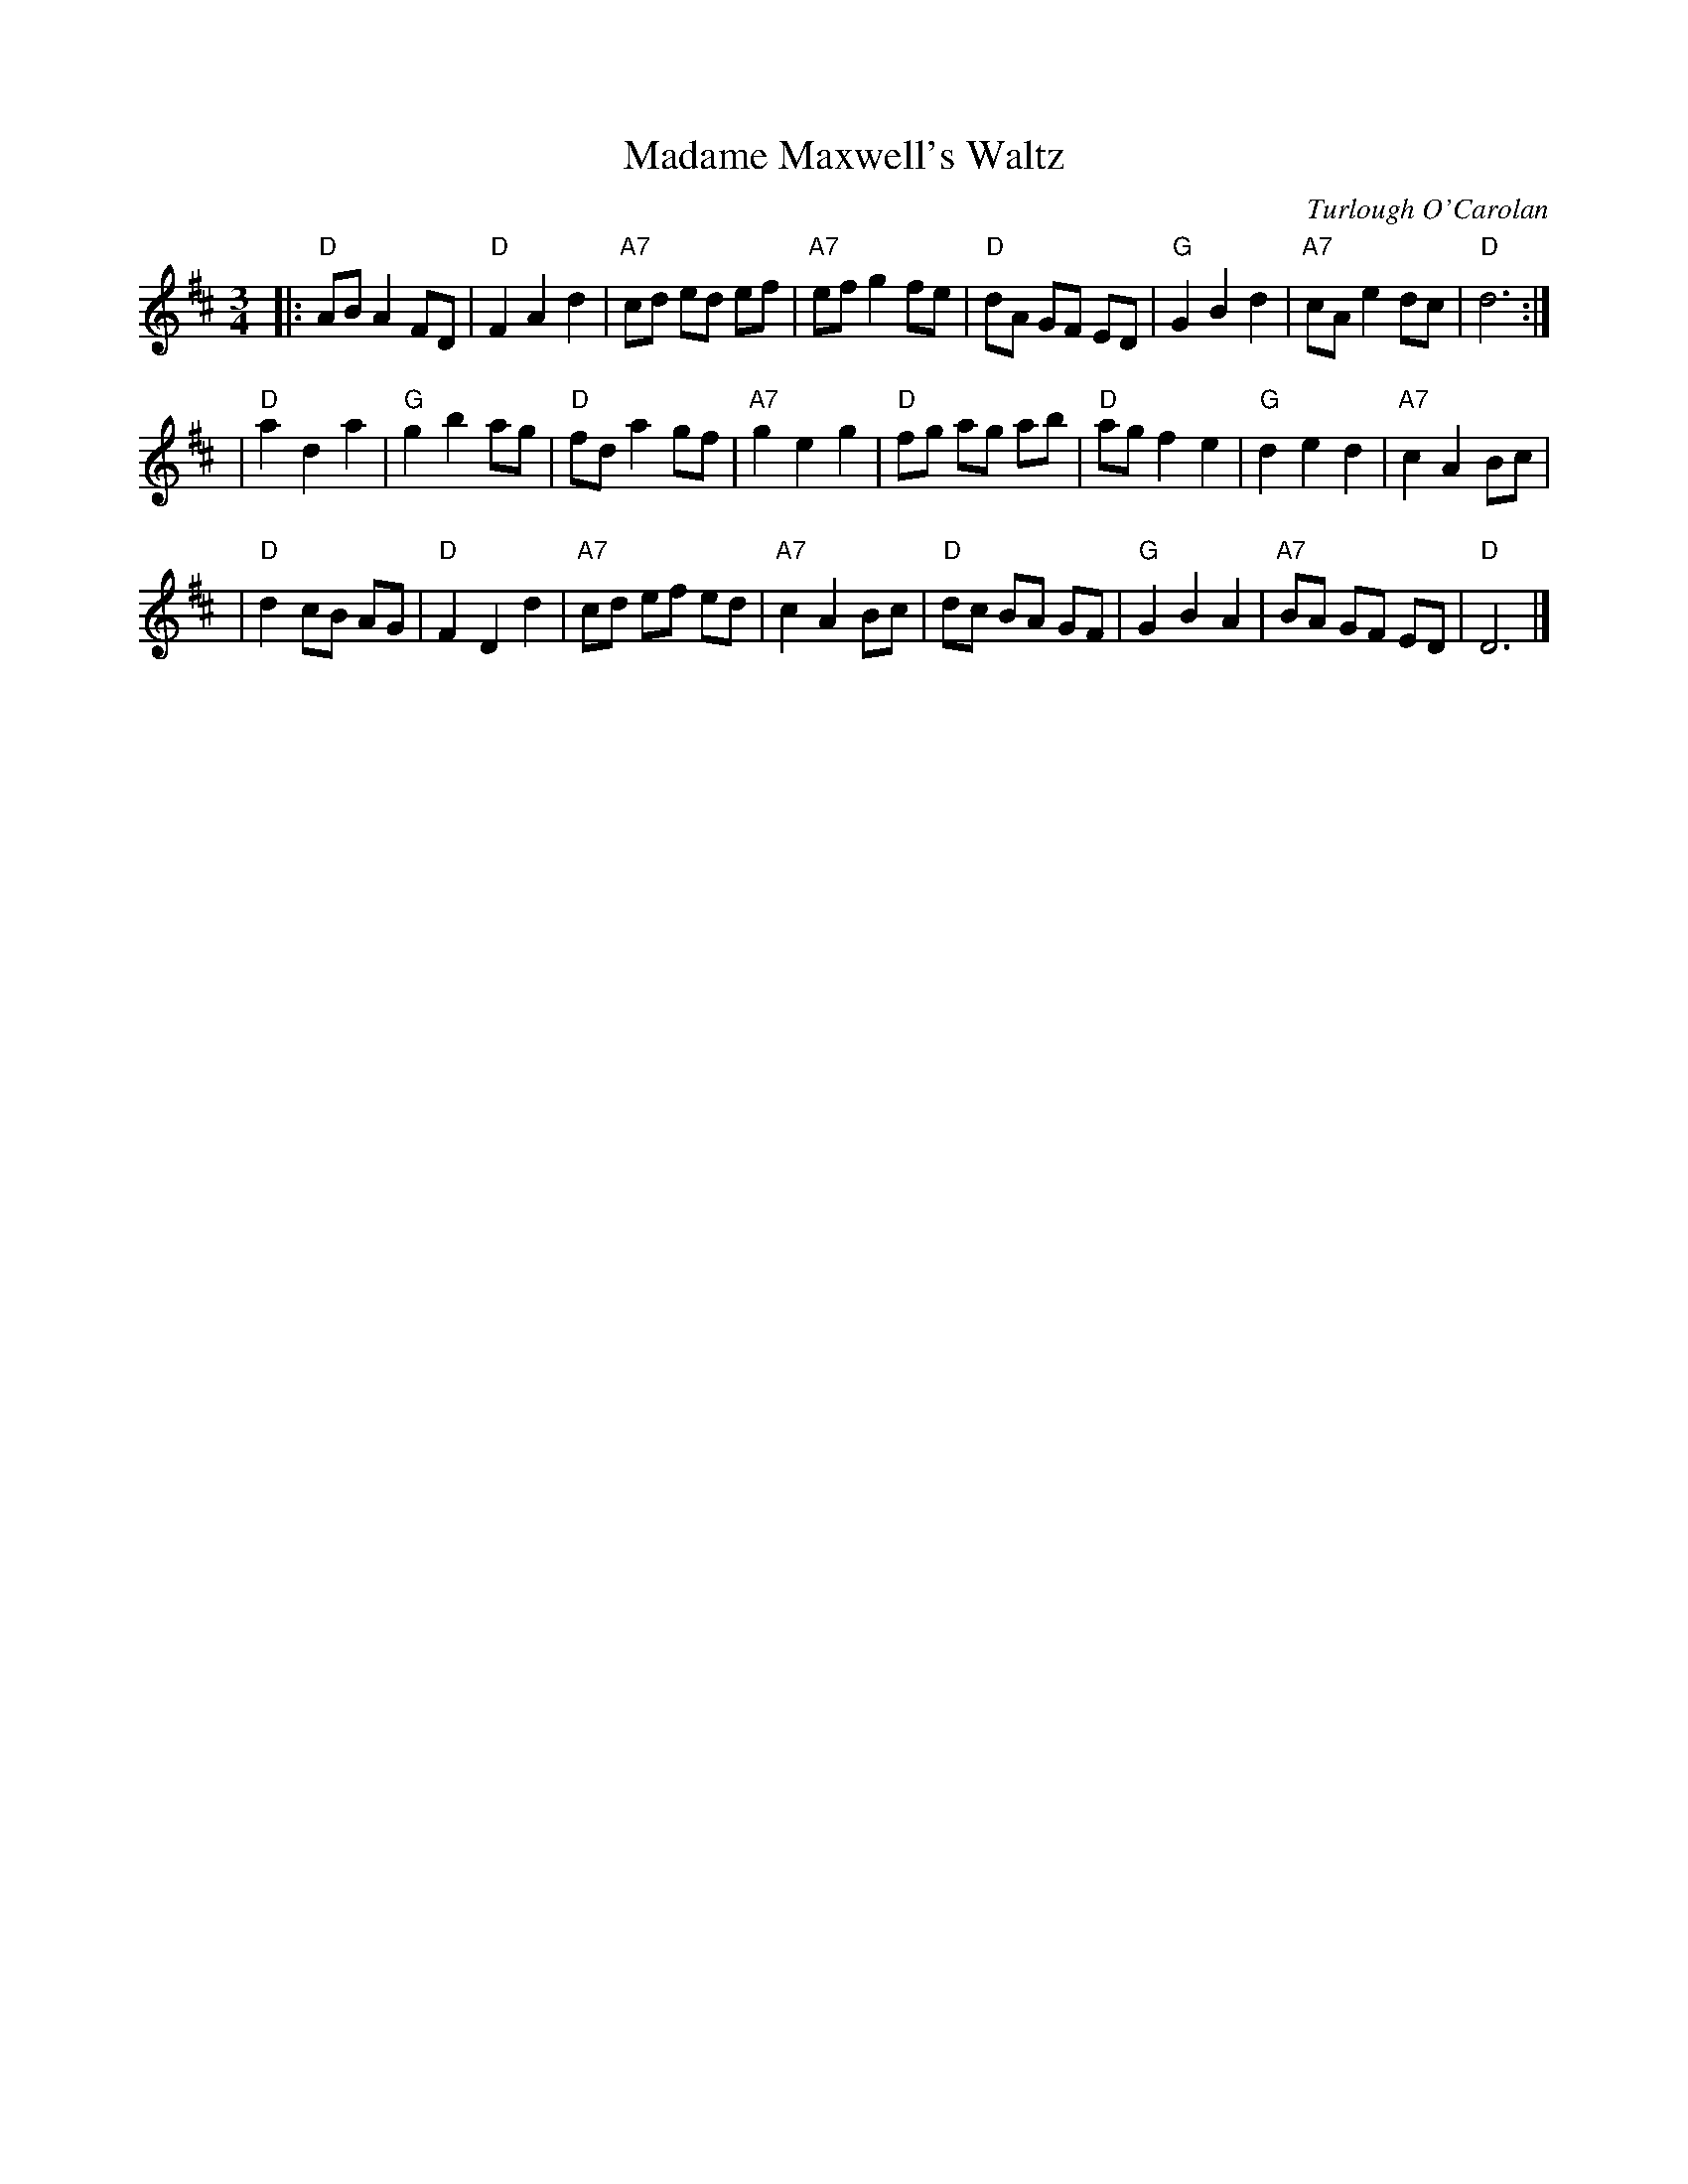 X: 1
T: Madame Maxwell's Waltz
C: Turlough O'Carolan
R: waltz
M: 3/4
L: 1/8
Z: John Chambers, based on several O'Neill versions and a Richard Robinson transcription.
N: Waltz-time version of Planxty Madame Maxwell
K: D
|: "D"AB A2 FD | "D"F2 A2 d2 | "A7"cd ed ef | "A7"ef g2 fe \
|  "D"dA GF ED | "G"G2 B2 d2 | "A7"cA e2 dc |  "D"d6      :|
|  "D"a2 d2 a2 | "G"g2 b2 ag |  "D"fd a2 gf | "A7"g2 e2 g2 \
|  "D"fg ag ab | "D"ag f2 e2 |  "G"d2 e2 d2 | "A7"c2 A2 Bc |
|  "D"d2 cB AG | "D"F2 D2 d2 | "A7"cd ef ed | "A7"c2 A2 Bc \
|  "D"dc BA GF | "G"G2 B2 A2 | "A7"BA GF ED |  "D"D6      |]
